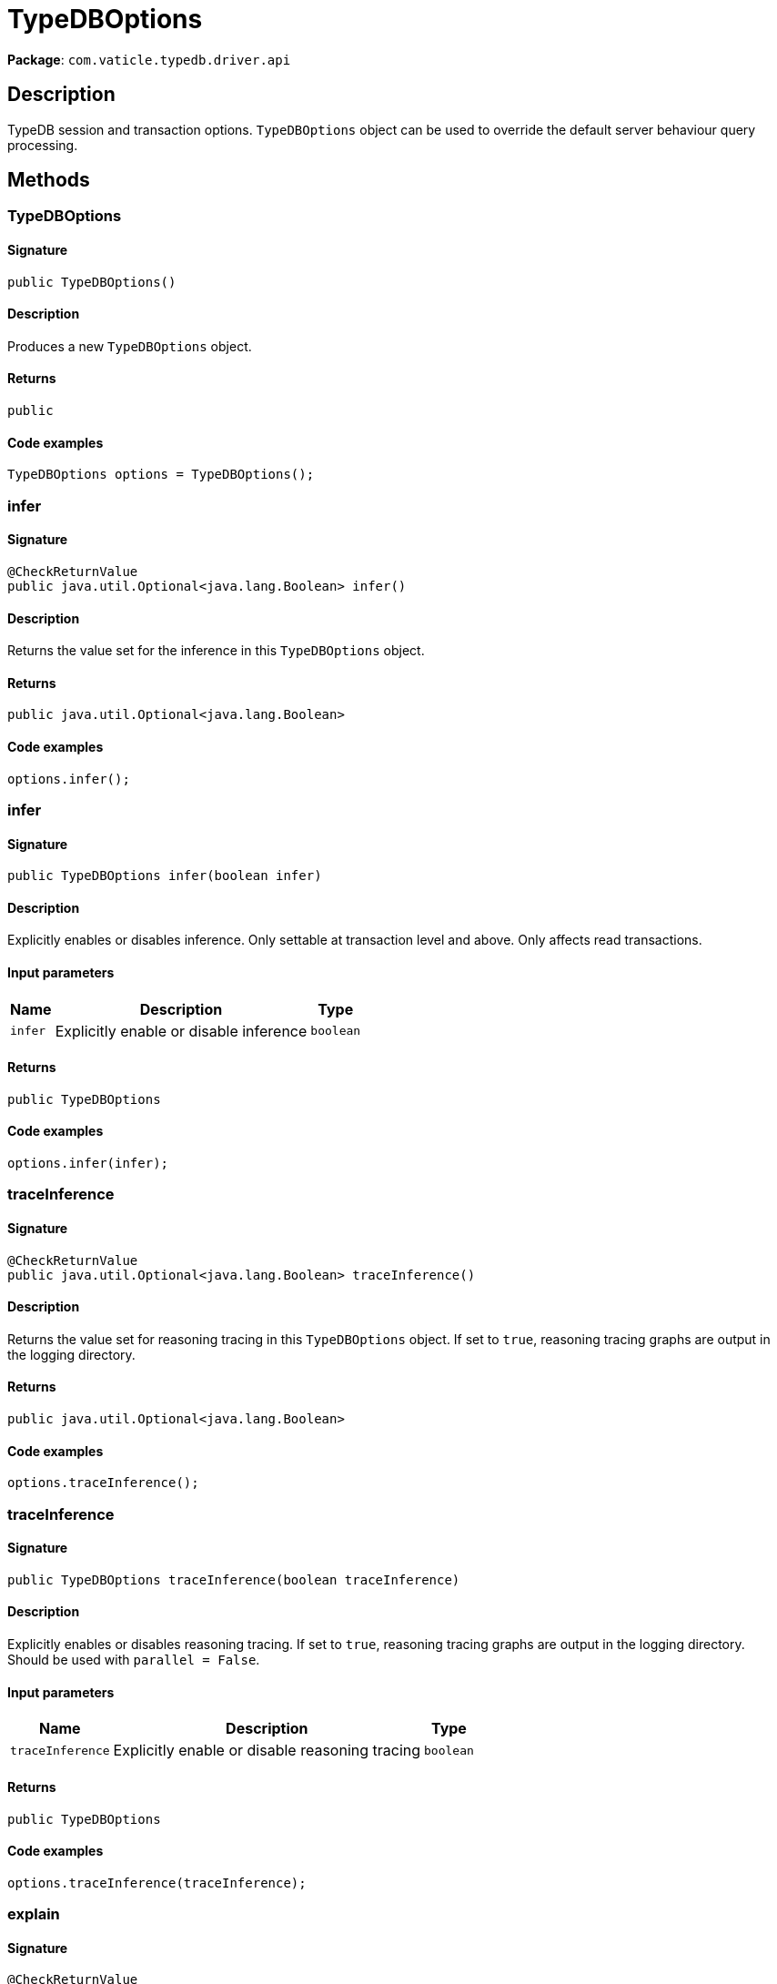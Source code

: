 [#_TypeDBOptions]
= TypeDBOptions

*Package*: `com.vaticle.typedb.driver.api`

== Description

TypeDB session and transaction options. `TypeDBOptions` object can be used to override the default server behaviour query processing.

== Methods

// tag::methods[]
[#_<init>_]
=== TypeDBOptions

==== Signature

[source,java]
----
public TypeDBOptions()
----

==== Description

Produces a new `TypeDBOptions` object. 


==== Returns

`public`

==== Code examples

[source,java]
----
TypeDBOptions options = TypeDBOptions();
----

[#_infer_]
=== infer

==== Signature

[source,java]
----
@CheckReturnValue
public java.util.Optional<java.lang.Boolean> infer()
----

==== Description

Returns the value set for the inference in this `TypeDBOptions` object. 


==== Returns

`public java.util.Optional<java.lang.Boolean>`

==== Code examples

[source,java]
----
options.infer();
----

[#_infer_boolean]
=== infer

==== Signature

[source,java]
----
public TypeDBOptions infer​(boolean infer)
----

==== Description

Explicitly enables or disables inference. Only settable at transaction level and above. Only affects read transactions. 


==== Input parameters

[cols="~,~,~"]
[options="header"]
|===
|Name |Description |Type
a| `infer` a| Explicitly enable or disable inference a| `boolean` 
|===

==== Returns

`public TypeDBOptions`

==== Code examples

[source,java]
----
options.infer(infer);
----

[#_traceInference_]
=== traceInference

==== Signature

[source,java]
----
@CheckReturnValue
public java.util.Optional<java.lang.Boolean> traceInference()
----

==== Description

Returns the value set for reasoning tracing in this `TypeDBOptions` object. If set to `true`, reasoning tracing graphs are output in the logging directory. 


==== Returns

`public java.util.Optional<java.lang.Boolean>`

==== Code examples

[source,java]
----
options.traceInference();
----

[#_traceInference_boolean]
=== traceInference

==== Signature

[source,java]
----
public TypeDBOptions traceInference​(boolean traceInference)
----

==== Description

Explicitly enables or disables reasoning tracing. If set to `true`, reasoning tracing graphs are output in the logging directory. Should be used with `parallel = False`. 


==== Input parameters

[cols="~,~,~"]
[options="header"]
|===
|Name |Description |Type
a| `traceInference` a| Explicitly enable or disable reasoning tracing a| `boolean` 
|===

==== Returns

`public TypeDBOptions`

==== Code examples

[source,java]
----
options.traceInference(traceInference);
----

[#_explain_]
=== explain

==== Signature

[source,java]
----
@CheckReturnValue
public java.util.Optional<java.lang.Boolean> explain()
----

==== Description

Returns the value set for the explanation in this `TypeDBOptions` object. If set to `true`, explanations for queries are enabled. 


==== Returns

`public java.util.Optional<java.lang.Boolean>`

==== Code examples

[source,java]
----
options.explain();
----

[#_explain_boolean]
=== explain

==== Signature

[source,java]
----
public TypeDBOptions explain​(boolean explain)
----

==== Description

Explicitly enables or disables explanations. If set to `true`, enables explanations for queries. Only affects read transactions. 


==== Input parameters

[cols="~,~,~"]
[options="header"]
|===
|Name |Description |Type
a| `explain` a| Explicitly enable or disable explanations a| `boolean` 
|===

==== Returns

`public TypeDBOptions`

==== Code examples

[source,java]
----
options.explain(explain);
----

[#_parallel_]
=== parallel

==== Signature

[source,java]
----
@CheckReturnValue
public java.util.Optional<java.lang.Boolean> parallel()
----

==== Description

Returns the value set for the parallel execution in this `TypeDBOptions` object. If set to `true`, the server uses parallel instead of single-threaded execution. 


==== Returns

`public java.util.Optional<java.lang.Boolean>`

==== Code examples

[source,java]
----
options.parallel();
----

[#_parallel_boolean]
=== parallel

==== Signature

[source,java]
----
public TypeDBOptions parallel​(boolean parallel)
----

==== Description

Explicitly enables or disables parallel execution. If set to `true`, the server uses parallel instead of single-threaded execution. 


==== Input parameters

[cols="~,~,~"]
[options="header"]
|===
|Name |Description |Type
a| `parallel` a| Explicitly enable or disable parallel execution a| `boolean` 
|===

==== Returns

`public TypeDBOptions`

==== Code examples

[source,java]
----
options.parallel(parallel);
----

[#_prefetch_]
=== prefetch

==== Signature

[source,java]
----
@CheckReturnValue
public java.util.Optional<java.lang.Boolean> prefetch()
----

==== Description

Returns the value set for the prefetching in this `TypeDBOptions` object. If set to `true`, the first batch of answers is streamed to the driver even without an explicit request for it. 


==== Returns

`public java.util.Optional<java.lang.Boolean>`

==== Code examples

[source,java]
----
options.prefetch();
----

[#_prefetch_boolean]
=== prefetch

==== Signature

[source,java]
----
public TypeDBOptions prefetch​(boolean prefetch)
----

==== Description

Explicitly enables or disables prefetching. If set to `true`, the first batch of answers is streamed to the driver even without an explicit request for it. 


==== Input parameters

[cols="~,~,~"]
[options="header"]
|===
|Name |Description |Type
a| `prefetch` a| Explicitly enable or disable prefetching a| `boolean` 
|===

==== Returns

`public TypeDBOptions`

==== Code examples

[source,java]
----
options.prefetch(prefetch);
----

[#_prefetchSize_]
=== prefetchSize

==== Signature

[source,java]
----
@CheckReturnValue
public java.util.Optional<java.lang.Integer> prefetchSize()
----

==== Description

Returns the value set for the prefetch size in this `TypeDBOptions` object. If set, specifies a guideline number of answers that the server should send before the driver issues a fresh request. 


==== Returns

`public java.util.Optional<java.lang.Integer>`

==== Code examples

[source,java]
----
options.prefetchSize();
----

[#_prefetchSize_int]
=== prefetchSize

==== Signature

[source,java]
----
public TypeDBOptions prefetchSize​(int prefetchSize)
----

==== Description

Explicitly sets a prefetch size. If set, specifies a guideline number of answers that the server should send before the driver issues a fresh request. 


==== Input parameters

[cols="~,~,~"]
[options="header"]
|===
|Name |Description |Type
a| `prefetchSize` a| Number of answers that the server should send before the driver issues a fresh request a| `int` 
|===

==== Returns

`public TypeDBOptions`

==== Code examples

[source,java]
----
options.prefetchSize(prefetchSize);
----

[#_sessionIdleTimeoutMillis_]
=== sessionIdleTimeoutMillis

==== Signature

[source,java]
----
@CheckReturnValue
public java.util.Optional<java.lang.Integer> sessionIdleTimeoutMillis()
----

==== Description

Returns the value set for the session idle timeout in this `TypeDBOptions` object. If set, specifies a timeout that allows the server to close sessions if the driver terminates or becomes unresponsive. 


==== Returns

`public java.util.Optional<java.lang.Integer>`

==== Code examples

[source,java]
----
options.sessionIdleTimeoutMillis();
----

[#_sessionIdleTimeoutMillis_int]
=== sessionIdleTimeoutMillis

==== Signature

[source,java]
----
public TypeDBOptions sessionIdleTimeoutMillis​(int sessionIdleTimeoutMillis)
----

==== Description

Explicitly sets a session idle timeout. If set, specifies a timeout that allows the server to close sessions if the driver terminates or becomes unresponsive. 


==== Input parameters

[cols="~,~,~"]
[options="header"]
|===
|Name |Description |Type
a| `sessionIdleTimeoutMillis` a| timeout that allows the server to close sessions if the driver terminates or becomes unresponsive a| `int` 
|===

==== Returns

`public TypeDBOptions`

==== Code examples

[source,java]
----
options.sessionIdleTimeoutMillis(sessionIdleTimeoutMillis);
----

[#_transactionTimeoutMillis_]
=== transactionTimeoutMillis

==== Signature

[source,java]
----
@CheckReturnValue
public java.util.Optional<java.lang.Integer> transactionTimeoutMillis()
----

==== Description

Returns the value set for the transaction timeout in this `TypeDBOptions` object. If set, specifies a timeout for killing transactions automatically, preventing memory leaks in unclosed transactions. 


==== Returns

`public java.util.Optional<java.lang.Integer>`

==== Code examples

[source,java]
----
options.transactionTimeoutMillis();
----

[#_transactionTimeoutMillis_int]
=== transactionTimeoutMillis

==== Signature

[source,java]
----
public TypeDBOptions transactionTimeoutMillis​(int transactionTimeoutMillis)
----

==== Description

Explicitly set a transaction timeout. If set, specifies a timeout for killing transactions automatically, preventing memory leaks in unclosed transactions. 


==== Input parameters

[cols="~,~,~"]
[options="header"]
|===
|Name |Description |Type
a| `transactionTimeoutMillis` a| Timeout for killing transactions automatically a| `int` 
|===

==== Returns

`public TypeDBOptions`

==== Code examples

[source,java]
----
options.transactionTimeoutMillis(transactionTimeoutMillis);
----

[#_schemaLockAcquireTimeoutMillis_]
=== schemaLockAcquireTimeoutMillis

==== Signature

[source,java]
----
public java.util.Optional<java.lang.Integer> schemaLockAcquireTimeoutMillis()
----

==== Description

Returns the value set for the schema lock acquire timeout in this `TypeDBOptions` object. If set, specifies how long the driver should wait if opening a session or transaction is blocked by a schema write lock. 


==== Returns

`public java.util.Optional<java.lang.Integer>`

==== Code examples

[source,java]
----
options.schemaLockAcquireTimeoutMillis();
----

[#_schemaLockAcquireTimeoutMillis_int]
=== schemaLockAcquireTimeoutMillis

==== Signature

[source,java]
----
public TypeDBOptions schemaLockAcquireTimeoutMillis​(int schemaLockAcquireTimeoutMillis)
----

==== Description

Explicitly sets schema lock acquire timeout. If set, specifies how long the driver should wait if opening a session or transaction is blocked by a schema write lock. 


==== Input parameters

[cols="~,~,~"]
[options="header"]
|===
|Name |Description |Type
a| `schemaLockAcquireTimeoutMillis` a| How long the driver should wait if opening a session or transaction is blocked by a schema write lock a| `int` 
|===

==== Returns

`public TypeDBOptions`

==== Code examples

[source,java]
----
options.schemaLockAcquireTimeoutMillis(schemaLockAcquireTimeoutMillis);
----

[#_readAnyReplica_]
=== readAnyReplica

==== Signature

[source,java]
----
@CheckReturnValue
public java.util.Optional<java.lang.Boolean> readAnyReplica()
----

==== Description

Returns the value set for reading data from any replica in this `TypeDBOptions` object. If set to `True`, enables reading data from any replica, potentially boosting read throughput. 


==== Returns

`public java.util.Optional<java.lang.Boolean>`

==== Code examples

[source,java]
----
options.readAnyReplica();
----

[#_readAnyReplica_boolean]
=== readAnyReplica

==== Signature

[source,java]
----
public TypeDBOptions readAnyReplica​(boolean readAnyReplica)
----

==== Description

Explicitly enables or disables reading data from any replica. If set to `True`, enables reading data from any replica, potentially boosting read throughput. Only settable in TypeDB Enterprise. 


==== Input parameters

[cols="~,~,~"]
[options="header"]
|===
|Name |Description |Type
a| `readAnyReplica` a| Explicitly enable or disable reading data from any replica a| `boolean` 
|===

==== Returns

`public TypeDBOptions`

==== Code examples

[source,java]
----
options.readAnyReplica(readAnyReplica);
----

// end::methods[]
